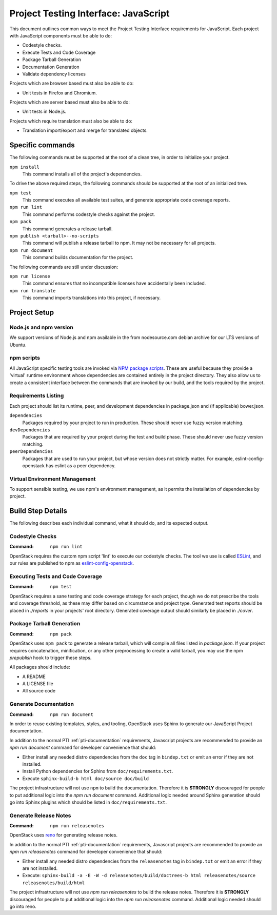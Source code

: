 .. _pti-javascript:

=====================================
Project Testing Interface: JavaScript
=====================================

This document outlines common ways to meet the Project Testing Interface
requirements for JavaScript. Each project with JavaScript components must be
able to do:

- Codestyle checks.
- Execute Tests and Code Coverage
- Package Tarball Generation
- Documentation Generation
- Validate dependency licenses

Projects which are browser based must also be able to do:

- Unit tests in Firefox and Chromium.

Projects which are server based must also be able to do:

- Unit tests in Node.js.

Projects which require translation must also be able to do:

- Translation import/export and merge for translated objects.

Specific commands
-----------------

The following commands must be supported at the root of a clean tree, in
order to initialize your project.

``npm install``
    This command installs all of the project's dependencies.

To drive the above required steps, the following commands should be
supported at the root of an initialized tree.

``npm test``
    This command executes all available test suites, and generate
    appropriate code coverage reports.
``npm run lint``
    This command performs codestyle checks against the project.
``npm pack``
    This command generates a release tarball.
``npm publish <tarball>--no-scripts``
    This command will publish a release tarball to npm. It may not be
    necessary for all projects.
``npm run document``
    This command builds documentation for the project.

The following commands are still under discussion:

``npm run license``
    This command ensures that no incompatible licenses have accidentally been
    included.
``npm run translate``
    This command imports translations into this project, if necessary.


Project Setup
-------------

Node.js and npm version
=======================
We support versions of Node.js and npm available in the from nodesource.com
debian archive for our LTS versions of Ubuntu.

npm scripts
===========
All JavaScript specific testing tools are invoked via `NPM package scripts`_.
These are useful because they provide a 'virtual' runtime environment
whose dependencies are contained entirely in the project directory. They also
allow us to create a consistent interface between the commands that are
invoked by our build, and the tools required by the project.

Requirements Listing
====================
Each project should list its runtime, peer, and development dependencies
in package.json and (if applicable) bower.json.

``dependencies``
    Packages required by your project to run in production. These should
    never use fuzzy version matching.
``devDependencies``
    Packages that are required by your project during the test and build
    phase. These should never use fuzzy version matching.
``peerDependencies``
    Packages that are used to run your project, but whose version does not
    strictly matter. For example, eslint-config-openstack has eslint as a
    peer dependency.

Virtual Environment Management
==============================

To support sensible testing, we use npm's environment management, as it
permits the installation of dependencies by project.

Build Step Details
------------------
The following describes each individual command, what it should do, and its
expected output.

Codestyle Checks
================
:Command: ``npm run lint``

OpenStack requires the custom npm script 'lint' to execute our codestyle
checks. The tool we use is called `ESLint`_, and our rules are published to npm
as eslint-config-openstack_.

Executing Tests and Code Coverage
=================================
:Command: ``npm test``

OpenStack requires a sane testing and code coverage strategy for each
project, though we do not prescribe the tools and coverage threshold, as
these may differ based on circumstance and project type. Generated test
reports should be placed in `./reports` in your projects' root directory.
Generated coverage output should similarly be placed in `./cover`.

Package Tarball Generation
==========================
:Command: ``npm pack``

OpenStack uses ``npm pack`` to generate a release tarball, which will
compile all files listed in `package.json`. If your project requires
concatenation, minification, or any other preprocessing to create a valid
tarball, you may use the npm `prepublish` hook to trigger these steps.

All packages should include:

- A README
- A LICENSE file
- All source code

Generate Documentation
======================
:Command: ``npm run document``

In order to reuse existing templates, styles, and tooling, OpenStack uses
Sphinx to generate our JavaScript Project documentation.

In addition to the normal PTI :ref:`pti-documentation` requirements, Javascript
projects are recommended to provide an `npm run document` command for
developer convenience that should:

* Either install any needed distro dependencies from the ``doc`` tag in
  ``bindep.txt`` or emit an error if they are not installed.
* Install Python dependencies for Sphinx from ``doc/requirements.txt``.
* Execute ``sphinx-build-b html doc/source doc/build``

The project infrastructure will not use ``npm`` to build the documentation.
Therefore it is **STRONGLY** discouraged for people to put additional logic
into the `npm run document` command. Additional logic needed around
Sphinx generation should go into Sphinx plugins which should be listed in
``doc/requirements.txt``.

Generate Release Notes
======================
:Command: ``npm run releasenotes``

OpenStack uses `reno <https://docs.openstack.org/reno/latest/>`_ for generating
release notes.

In addition to the normal PTI :ref:`pti-documentation` requirements, Javascript
projects are recommended to provide an `npm run releasenotes` command for
developer convenience that should:

* Either install any needed distro dependencies from the ``releasenotes`` tag
  in ``bindep.txt`` or emit an error if they are not installed.
* Execute: ``sphinx-build -a -E -W -d releasenotes/build/doctrees-b html
  releasenotes/source releasenotes/build/html``

The project infrastructure will not use `npm run releasenotes` to build
the release notes. Therefore it is **STRONGLY** discouraged for people to put
additional logic into the `npm run releasenotes` command. Additional
logic needed should go into reno.

.. _NPM package scripts: https://docs.npmjs.com/misc/scripts
.. _ESLint: http://eslint.org
.. _eslint-config-openstack: https://www.npmjs.com/package/eslint-config-openstack
